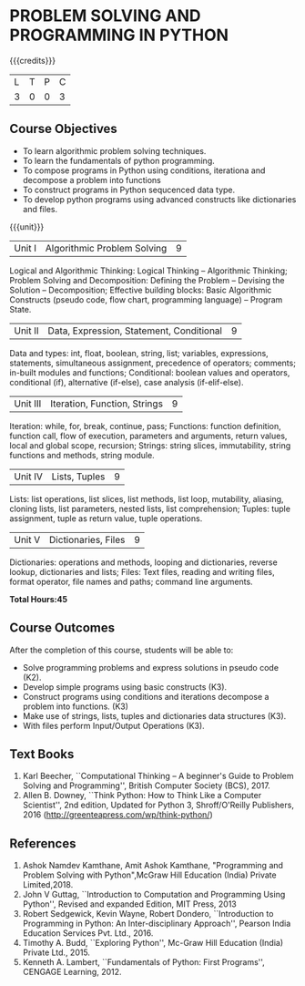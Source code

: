 * PROBLEM SOLVING AND PROGRAMMING IN PYTHON
:properties:
:author: P.Mirunalini and H.Shahul Hamead
:date: 18 March 2021
:end:

{{{credits}}}
| L | T | P | C |
| 3 | 0 | 0 | 3 |
		
** Course Objectives
   - To learn algorithmic problem solving techniques.
   - To learn the fundamentals of python programming.
   - To compose programs in Python using conditions, iterationa and decompose a problem into functions
   - To construct programs in Python sequcenced data type.
   - To develop python programs using advanced constructs like dictionaries and files. 

{{{unit}}}
| Unit I | Algorithmic Problem Solving  | 9 |
Logical and Algorithmic Thinking: Logical Thinking -- Algorithmic Thinking;
Problem Solving and Decomposition: Defining the Problem -- Devising the Solution
-- Decomposition; Effective building blocks: Basic Algorithmic Constructs (pseudo code,
flow chart, programming language) -- Program State.

| Unit II | Data, Expression, Statement, Conditional | 9 |
Data and types: int, float, boolean, string, list; variables,
expressions, statements, simultaneous assignment, precedence of
operators; comments; in-built modules and functions; Conditional:
boolean values and operators, conditional (if), alternative (if-else),
case analysis (if-elif-else).

| Unit III | Iteration, Function, Strings | 9 |
Iteration: while, for, break, continue, pass; Functions: function
definition, function call, flow of execution, parameters and
arguments, return values, local and global scope, recursion; Strings:
string slices, immutability, string functions and methods, string
module.

| Unit IV | Lists, Tuples | 9 |
Lists: list operations, list slices, list methods, list loop,
mutability, aliasing, cloning lists, list parameters, nested lists,
list comprehension; Tuples: tuple assignment, tuple as return value,
tuple operations.

| Unit V | Dictionaries, Files | 9 |
Dictionaries: operations and methods, looping and dictionaries,
reverse lookup, dictionaries and lists; Files: Text files, reading and
writing files, format operator, file names and paths; command line
arguments.

*Total Hours:45*

** Course Outcomes
After the completion of this course, students will be able to:
- Solve programming problems and express solutions in pseudo code (K2).
- Develop simple programs using basic constructs (K3).
- Construct programs using conditions and iterations decompose a problem into   functions. (K3)
- Make use of strings, lists, tuples and  dictionaries data structures (K3).
- With files perform Input/Output Operations  (K3).

** Text Books
1. Karl Beecher, ``Computational Thinking -- A beginner's Guide to
   Problem Solving and Programming'', British Computer Society
   (BCS), 2017.
2. Allen B. Downey, ``Think Python: How to Think Like a Computer
   Scientist'', 2nd edition, Updated for Python 3, Shroff/O'Reilly
   Publishers, 2016 (http://greenteapress.com/wp/think-python/)
   

** References
1. Ashok Namdev Kamthane, Amit Ashok Kamthane, "Programming and Problem Solving 
   with Python",McGraw Hill Education (India) Private Limited,2018.
2. John V Guttag, ``Introduction to Computation and Programming Using
   Python'', Revised and expanded Edition, MIT Press, 2013
3. Robert Sedgewick, Kevin Wayne, Robert Dondero, ``Introduction to
   Programming in Python: An Inter-disciplinary Approach'', Pearson
   India Education Services Pvt. Ltd., 2016.
4. Timothy A. Budd, ``Exploring Python'', Mc-Graw Hill Education
   (India) Private Ltd., 2015.
5. Kenneth A. Lambert, ``Fundamentals of Python: First Programs'',
   CENGAGE Learning, 2012.


